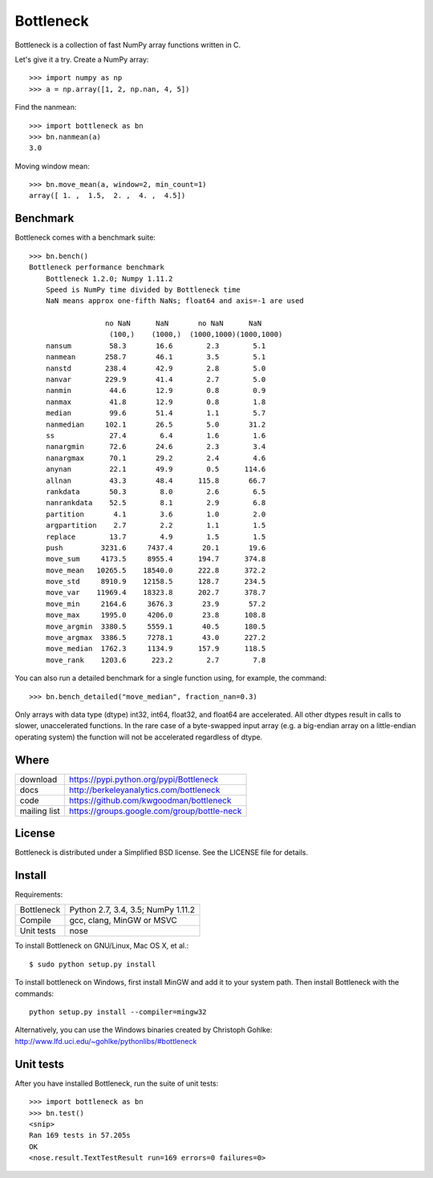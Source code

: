 ==========
Bottleneck
==========

Bottleneck is a collection of fast NumPy array functions written in C.

Let's give it a try. Create a NumPy array::

    >>> import numpy as np
    >>> a = np.array([1, 2, np.nan, 4, 5])

Find the nanmean::

    >>> import bottleneck as bn
    >>> bn.nanmean(a)
    3.0

Moving window mean::

    >>> bn.move_mean(a, window=2, min_count=1)
    array([ 1. ,  1.5,  2. ,  4. ,  4.5])

Benchmark
=========

Bottleneck comes with a benchmark suite::

    >>> bn.bench()
    Bottleneck performance benchmark
        Bottleneck 1.2.0; Numpy 1.11.2
        Speed is NumPy time divided by Bottleneck time
        NaN means approx one-fifth NaNs; float64 and axis=-1 are used

                      no NaN      NaN       no NaN      NaN
                       (100,)    (1000,)  (1000,1000)(1000,1000)
        nansum         58.3       16.6        2.3        5.1
        nanmean       258.7       46.1        3.5        5.1
        nanstd        238.4       42.9        2.8        5.0
        nanvar        229.9       41.4        2.7        5.0
        nanmin         44.6       12.9        0.8        0.9
        nanmax         41.8       12.9        0.8        1.8
        median         99.6       51.4        1.1        5.7
        nanmedian     102.1       26.5        5.0       31.2
        ss             27.4        6.4        1.6        1.6
        nanargmin      72.6       24.6        2.3        3.4
        nanargmax      70.1       29.2        2.4        4.6
        anynan         22.1       49.9        0.5      114.6
        allnan         43.3       48.4      115.8       66.7
        rankdata       50.3        8.0        2.6        6.5
        nanrankdata    52.5        8.1        2.9        6.8
        partition       4.1        3.6        1.0        2.0
        argpartition    2.7        2.2        1.1        1.5
        replace        13.7        4.9        1.5        1.5
        push         3231.6     7437.4       20.1       19.6
        move_sum     4173.5     8955.4      194.7      374.8
        move_mean   10265.5    18540.0      222.8      372.2
        move_std     8910.9    12158.5      128.7      234.5
        move_var    11969.4    18323.8      202.7      378.7
        move_min     2164.6     3676.3       23.9       57.2
        move_max     1995.0     4206.0       23.8      108.8
        move_argmin  3380.5     5559.1       40.5      180.5
        move_argmax  3386.5     7278.1       43.0      227.2
        move_median  1762.3     1134.9      157.9      118.5
        move_rank    1203.6      223.2        2.7        7.8

You can also run a detailed benchmark for a single function using, for
example, the command::

    >>> bn.bench_detailed("move_median", fraction_nan=0.3)

Only arrays with data type (dtype) int32, int64, float32, and float64 are
accelerated. All other dtypes result in calls to slower, unaccelerated
functions. In the rare case of a byte-swapped input array (e.g. a big-endian
array on a little-endian operating system) the function will not be
accelerated regardless of dtype.

Where
=====

===================   ========================================================
 download             https://pypi.python.org/pypi/Bottleneck
 docs                 http://berkeleyanalytics.com/bottleneck
 code                 https://github.com/kwgoodman/bottleneck
 mailing list         https://groups.google.com/group/bottle-neck
===================   ========================================================

License
=======

Bottleneck is distributed under a Simplified BSD license. See the LICENSE file
for details.

Install
=======

Requirements:

======================== ====================================================
Bottleneck               Python 2.7, 3.4, 3.5; NumPy 1.11.2
Compile                  gcc, clang, MinGW or MSVC
Unit tests               nose
======================== ====================================================

To install Bottleneck on GNU/Linux, Mac OS X, et al.::

    $ sudo python setup.py install

To install bottleneck on Windows, first install MinGW and add it to your
system path. Then install Bottleneck with the commands::

    python setup.py install --compiler=mingw32

Alternatively, you can use the Windows binaries created by Christoph Gohlke:
http://www.lfd.uci.edu/~gohlke/pythonlibs/#bottleneck

Unit tests
==========

After you have installed Bottleneck, run the suite of unit tests::

    >>> import bottleneck as bn
    >>> bn.test()
    <snip>
    Ran 169 tests in 57.205s
    OK
    <nose.result.TextTestResult run=169 errors=0 failures=0>
